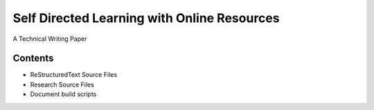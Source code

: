 Self Directed Learning with Online Resources
=============================================
A Technical Writing Paper

Contents
---------
* ReStructuredText Source Files
* Research Source Files
* Document build scripts
